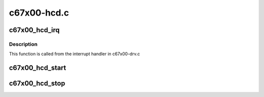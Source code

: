 .. -*- coding: utf-8; mode: rst -*-

============
c67x00-hcd.c
============


.. _`c67x00_hcd_irq`:

c67x00_hcd_irq
==============

.. c:function:: void c67x00_hcd_irq (struct c67x00_sie *sie, u16 int_status, u16 msg)

    :param struct c67x00_sie \*sie:

        *undescribed*

    :param u16 int_status:

        *undescribed*

    :param u16 msg:

        *undescribed*



.. _`c67x00_hcd_irq.description`:

Description
-----------


This function is called from the interrupt handler in c67x00-drv.c



.. _`c67x00_hcd_start`:

c67x00_hcd_start
================

.. c:function:: int c67x00_hcd_start (struct usb_hcd *hcd)

    :param struct usb_hcd \*hcd:

        *undescribed*



.. _`c67x00_hcd_stop`:

c67x00_hcd_stop
===============

.. c:function:: void c67x00_hcd_stop (struct usb_hcd *hcd)

    :param struct usb_hcd \*hcd:

        *undescribed*

